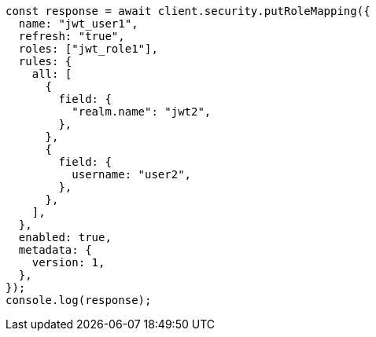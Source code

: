 // This file is autogenerated, DO NOT EDIT
// Use `node scripts/generate-docs-examples.js` to generate the docs examples

[source, js]
----
const response = await client.security.putRoleMapping({
  name: "jwt_user1",
  refresh: "true",
  roles: ["jwt_role1"],
  rules: {
    all: [
      {
        field: {
          "realm.name": "jwt2",
        },
      },
      {
        field: {
          username: "user2",
        },
      },
    ],
  },
  enabled: true,
  metadata: {
    version: 1,
  },
});
console.log(response);
----
